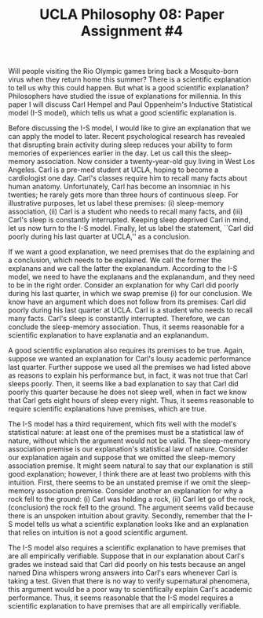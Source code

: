 #+AUTHOR: 204-351-724
#+TITLE: UCLA Philosophy 08: Paper Assignment #4

#+OPTIONS: toc:nil
#+OPTIONS: date:nil
#+OPTIONS: author:nil

#+LaTeX_CLASS_OPTIONS: [12pt,letter]
#+LATEX_HEADER: \usepackage[margin=1in]{geometry}
#+LATEX_HEADER: \usepackage{times}
#+LATEX_HEADER: \usepackage{setspace}
#+LATEX_HEADER: \doublespacing
#+LATEX_HEADER: \large

Will people visiting the Rio Olympic games bring back a Mosquito-born virus when they return home this summer?
There is a scientific explanation to tell us why this could happen.
But what is a good scientific explanation?
Philosophers have studied the issue of explanations for millennia.
In this paper I will discuss Carl Hempel and Paul Oppenheim's Inductive Statistical model (I-S model), which tells us what a good scientific explanation is.

Before discussing the I-S model, I would like to give an explanation that we can apply the model to later.
Recent psychological research has revealed that disrupting brain activity during sleep reduces your ability to form memories of experiences earlier in the day.
Let us call this the sleep-memory association.
Now consider a twenty-year-old guy living in West Los Angeles.
Carl is a pre-med student at UCLA, hoping to become a cardiologist one day.
Carl's classes require him to recall many facts about human anatomy.
Unfortunately, Carl has become an insomniac in his twenties; he rarely gets more than three hours of continuous sleep.
For illustrative purposes, let us label these premises: (i) sleep-memory association, (ii) Carl is a student who needs to recall many facts, and (iii)
Carl's sleep is constantly interrupted.
Keeping sleep deprived Carl in mind, let us now turn to the I-S model.
Finally, let us label the statement, ``Carl did poorly during his last quarter at UCLA,'' as a conclusion.

If we want a good explanation, we need premises that do the explaining and a conclusion, which needs to be explained.
We call the former the explanans and we call the latter the explanandum.
According to the I-S model, we need to have the explanans and the explanandum, and they need to be in the right order.
Consider an explanation for why Carl did poorly during his last quarter, in which we swap premise (i) for our conclusion.
We know have an argument which does not follow from its premises: Carl did poorly during his last quarter at UCLA.
Carl is a student who needs to recall many facts.
Carl's sleep is constantly interrupted.
Therefore, we can conclude the sleep-memory association.
Thus, it seems reasonable for a scientific explanation to have explanatia and an explanandum.

A good scientific explanation also requires its premises to be true.
Again, suppose we wanted an explanation for Carl's lousy academic performance last quarter.
Further suppose we used all the premises we had listed above as reasons to explain his performance but, in fact, it was not true that Carl sleeps poorly.
Then, it seems like a bad explanation to say that Carl did poorly this quarter because he does not sleep well, when in fact we know that Carl gets eight hours of sleep every night.
Thus, it seems reasonable to require scientific explanations have premises, which are true.

The I-S model has a third requirement, which fits well with the model's statistical nature: at least one of the premises must be a statistical law of nature, without which the argument would not be valid.
The sleep-memory association premise is our explanation's statistical law of nature.
Consider our explanation again and suppose that we omitted the sleep-memory association premise.
It might seem natural to say that our explanation is still good explanation; however, I think there are at least two problems with this intuition.
First, there seems to be an unstated premise if we omit the sleep-memory association premise.
Consider another an explanation for why a rock fell to the ground:
(i) Carl was holding a rock, (ii) Carl let go of the rock, (conclusion) the rock fell to the ground.
The argument seems valid because there is an unspoken intuition about gravity.
Secondly, remember that the I-S model tells us what a scientific explanation looks like and an explanation that relies on intuition is not a good scientific argument.

The I-S model also requires a scientific explanation to have premises that are all empirically verifiable.
Suppose that in our explanation about Carl's grades we instead said that Carl did poorly on his tests because an angel named Dina whispers wrong answers into Carl's ears whenever Carl is taking a test.
Given that there is no way to verify supernatural phenomena, this argument would be a poor way to scientifically explain Carl's academic performance.
Thus, it seems reasonable that the I-S model requires a scientific explanation to have premises that are all empirically verifiable.
